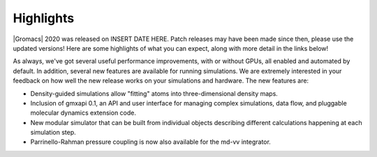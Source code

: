 Highlights
^^^^^^^^^^

|Gromacs| 2020 was released on INSERT DATE HERE. Patch releases may
have been made since then, please use the updated versions!  Here are
some highlights of what you can expect, along with more detail in the
links below!

As always, we've got several useful performance improvements, with or
without GPUs, all enabled and automated by default. In addition,
several new features are available for running simulations. We are extremely
interested in your feedback on how well the new release works on your
simulations and hardware. The new features are:

* Density-guided simulations allow "fitting" atoms into three-dimensional
  density maps. 
* Inclusion of gmxapi 0.1, an API and user interface for managing
  complex simulations, data flow, and pluggable molecular dynamics extension code.
* New modular simulator that can be built from individual objects describing different
  calculations happening at each simulation step.
* Parrinello-Rahman pressure coupling is now also available for the md-vv integrator.


.. Note to developers!
   Please use """"""" to underline the individual entries for fixed issues in the subfolders,
   otherwise the formatting on the webpage is messed up.
   Also, please use the syntax :issue:`number` to reference issues on redmine, without the
   a space between the colon and number!
